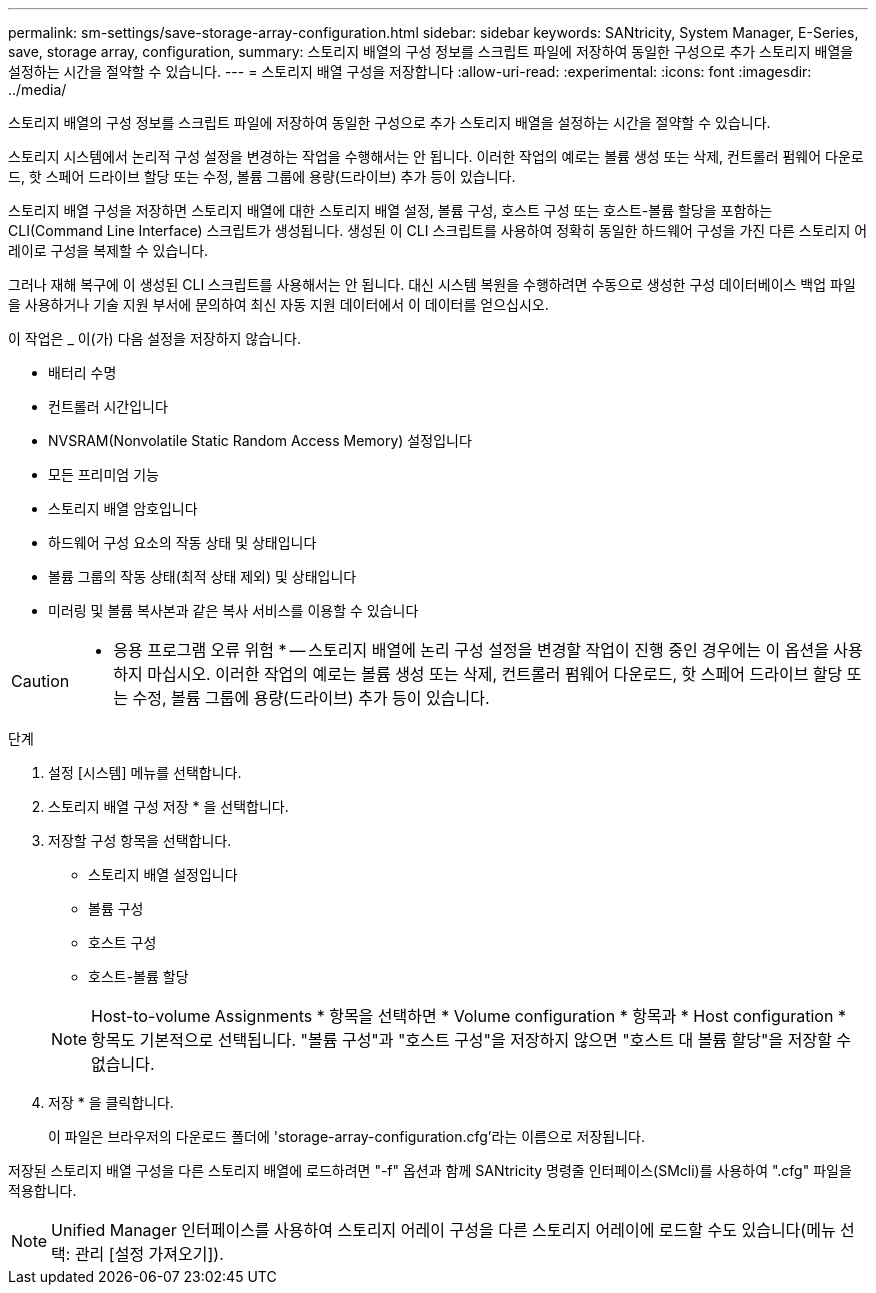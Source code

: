 ---
permalink: sm-settings/save-storage-array-configuration.html 
sidebar: sidebar 
keywords: SANtricity, System Manager, E-Series, save, storage array, configuration, 
summary: 스토리지 배열의 구성 정보를 스크립트 파일에 저장하여 동일한 구성으로 추가 스토리지 배열을 설정하는 시간을 절약할 수 있습니다. 
---
= 스토리지 배열 구성을 저장합니다
:allow-uri-read: 
:experimental: 
:icons: font
:imagesdir: ../media/


[role="lead"]
스토리지 배열의 구성 정보를 스크립트 파일에 저장하여 동일한 구성으로 추가 스토리지 배열을 설정하는 시간을 절약할 수 있습니다.

스토리지 시스템에서 논리적 구성 설정을 변경하는 작업을 수행해서는 안 됩니다. 이러한 작업의 예로는 볼륨 생성 또는 삭제, 컨트롤러 펌웨어 다운로드, 핫 스페어 드라이브 할당 또는 수정, 볼륨 그룹에 용량(드라이브) 추가 등이 있습니다.

스토리지 배열 구성을 저장하면 스토리지 배열에 대한 스토리지 배열 설정, 볼륨 구성, 호스트 구성 또는 호스트-볼륨 할당을 포함하는 CLI(Command Line Interface) 스크립트가 생성됩니다. 생성된 이 CLI 스크립트를 사용하여 정확히 동일한 하드웨어 구성을 가진 다른 스토리지 어레이로 구성을 복제할 수 있습니다.

그러나 재해 복구에 이 생성된 CLI 스크립트를 사용해서는 안 됩니다. 대신 시스템 복원을 수행하려면 수동으로 생성한 구성 데이터베이스 백업 파일을 사용하거나 기술 지원 부서에 문의하여 최신 자동 지원 데이터에서 이 데이터를 얻으십시오.

이 작업은 _ 이(가) 다음 설정을 저장하지 않습니다.

* 배터리 수명
* 컨트롤러 시간입니다
* NVSRAM(Nonvolatile Static Random Access Memory) 설정입니다
* 모든 프리미엄 기능
* 스토리지 배열 암호입니다
* 하드웨어 구성 요소의 작동 상태 및 상태입니다
* 볼륨 그룹의 작동 상태(최적 상태 제외) 및 상태입니다
* 미러링 및 볼륨 복사본과 같은 복사 서비스를 이용할 수 있습니다


[CAUTION]
====
* 응용 프로그램 오류 위험 * -- 스토리지 배열에 논리 구성 설정을 변경할 작업이 진행 중인 경우에는 이 옵션을 사용하지 마십시오. 이러한 작업의 예로는 볼륨 생성 또는 삭제, 컨트롤러 펌웨어 다운로드, 핫 스페어 드라이브 할당 또는 수정, 볼륨 그룹에 용량(드라이브) 추가 등이 있습니다.

====
.단계
. 설정 [시스템] 메뉴를 선택합니다.
. 스토리지 배열 구성 저장 * 을 선택합니다.
. 저장할 구성 항목을 선택합니다.
+
** 스토리지 배열 설정입니다
** 볼륨 구성
** 호스트 구성
** 호스트-볼륨 할당


+
[NOTE]
====
Host-to-volume Assignments * 항목을 선택하면 * Volume configuration * 항목과 * Host configuration * 항목도 기본적으로 선택됩니다. "볼륨 구성"과 "호스트 구성"을 저장하지 않으면 "호스트 대 볼륨 할당"을 저장할 수 없습니다.

====
. 저장 * 을 클릭합니다.
+
이 파일은 브라우저의 다운로드 폴더에 'storage-array-configuration.cfg'라는 이름으로 저장됩니다.



저장된 스토리지 배열 구성을 다른 스토리지 배열에 로드하려면 "-f" 옵션과 함께 SANtricity 명령줄 인터페이스(SMcli)를 사용하여 ".cfg" 파일을 적용합니다.

[NOTE]
====
Unified Manager 인터페이스를 사용하여 스토리지 어레이 구성을 다른 스토리지 어레이에 로드할 수도 있습니다(메뉴 선택: 관리 [설정 가져오기]).

====
